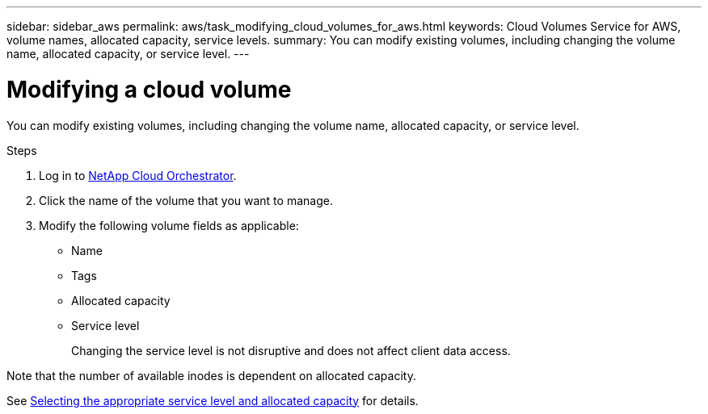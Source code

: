 ---
sidebar: sidebar_aws
permalink: aws/task_modifying_cloud_volumes_for_aws.html
keywords: Cloud Volumes Service for AWS, volume names, allocated capacity, service levels.
summary: You can modify existing volumes, including changing the volume name, allocated capacity, or service level.
---

= Modifying a cloud volume
:toc: macro
:hardbreaks:
:nofooter:
:icons: font
:linkattrs:
:imagesdir: ./media/


[.lead]
You can modify existing volumes, including changing the volume name, allocated capacity, or service level.

.Steps

. Log in to https://cds-aws-bundles.netapp.com/storage/volumes[NetApp Cloud Orchestrator^].
. Click the name of the volume that you want to manage.
. Modify the following volume fields as applicable:
+
* Name
* Tags
* Allocated capacity
* Service level
+
Changing the service level is not disruptive and does not affect client data access.

Note that the number of available inodes is dependent on allocated capacity.

See link:reference_selecting_service_level_and_quota.html[Selecting the appropriate service level and allocated capacity] for details.
